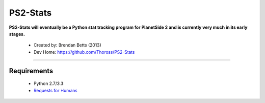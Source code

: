 PS2-Stats
=========


**PS2-Stats will eventually be a Python stat tracking program for PlanetSide 2 and is currently very much in its early stages.**

	* Created by: Brendan Betts (2013)
	* Dev Home: `https://github.com/Thoross/PS2-Stats <https://github.com/Thoross/PS2-Stats>`_

----

~~~~~~~~~~~~
Requirements
~~~~~~~~~~~~

	* Python 2.7/3.3

	* `Requests for Humans <http://docs.python-requests.org/en/latest/>`_

